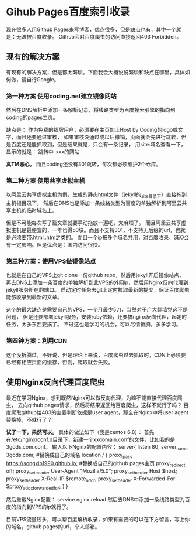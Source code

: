 * Gihub Pages百度索引收录
   现在很多人用Github Pages来写博客，优点很多，但是缺点也有，其中一个就是：无法被百度收录。
   Github会对百度爬虫的访问直接返回403 Forbidden。
** 现有的解决方案
   有现有的解决方案，但是都太繁琐。下面我会大概说说繁琐和缺点在哪里，具体如何做，请自行Google。
*** 第一种方案 使用coding.net建立镜像网站
    然后在DNS解析中添加一条解析记录，将线路类型为百度搜索引擎的指向到coding的pages主页。

    缺点是：
    作为免费的银牌用户，必须要在主页加上Host by Coding的logo或文字，而且还要通过审核，
    如果审核没通过或以后撤销，页面就会先进行跳转，但是百度还是能抓取到，但是结果就是，只会有一条记录，
    用site:域名查看一下，显示的就是：
    跳转中-xxx的网站

    *真TM恶心。*
    而且coding还没有301跳转，每次都必须维护2个仓库。
*** 第二种方案 使用共享虚拟主机
    以阿里云共享虚拟主机为例，生成的静态html文件（jekyll的_site目录下）直接拖到主机根目录下，
    然后在DNS也是添加一条线路类型为百度的单独解析到阿里云共享主机的临时域名上。

    但是不可能每次写了篇文章就要手动拖放一遍吧，太麻烦了。
    而且阿里云共享虚拟主机是最便宜的，一年也得50块。而且不支持301，不支持无后缀的url，也就是必须要带.html,.htm之类的。
    而且一个ip被多个域名共用，对百度收录，SEO会有一定影响。但是优点是：国内访问很快。
*** 第三种方案：使用VPS做镜像站点
    也就是在自己的VPS上git clone一份github repo，然后用jekyll开启镜像站点，
    再去DNS上添加一条百度的单独解析到此VPS的外网ip，然后用Nginx反向代理到jekyll服务所在的端口。
    启动定时任务去git上定时拉取最新的提交，保证百度爬虫能够收录到最新的文章。

    这个的最大缺点是需要自己的VPS，一个月最少5刀，当然对于广大翻墙党这不是问题，
    但是还要部署jekyll服务，安装ruby依赖，还要搞nginx反向代理，起定时任务，太多东西要搞了。
    不过这也是学习的机会，可以尽情折腾，多多学习。
*** 第四钟方案：利用CDN
    这个没折腾过，不好说，但是理论上来说，百度爬虫过去抓取时，CDN上必须要已经有相应页面的缓存，否则，爬取就会失败。
** 使用Nginx反向代理百度爬虫
   最近在学习Nginx，想到既然Nginx可以做反向代理，为嘛不能直接代理百度爬虫，
   去向github pages请求，然后将结果返回给百度爬虫，这样不就行了吗？
   百度爬取github给403的主要判断依据是user agent，那么在Nginx中将user agent替换掉，不就行了？

   *试了一下，果然可以。*
   具体的做法如下（我是centos 6.8）：
   首先在/etc/nginx/conf.d目录下，新建一个xxdomain.conf的文件，比如我的是3gods.com.conf。
   输入以下Nginx的配置内容：
   server{
         listen 80;
         server_name 3gods.com; #替换成自己的域名
         location / {
             proxy_pass         https://songxin1990.github.io; #替换成自己的github pages主页
             proxy_redirect     off;
             proxy_set_header   User-Agent "Mozilla/5.0";
             proxy_set_header   Host                        $host;
             proxy_set_header   X-Real-IP                $remote_addr;
             proxy_set_header   X-Forwarded-For    $proxy_add_x_forwarded_for;
          }
    }

    然后重载Nginx配置：
    service nginx reload
    然后去DNS中添加一条线路类型为百度的指向到VPS的ip就行了。

    目前VPS流量较多，可以帮百度解析收录，如果有需要的可以在下方留言，写上你的域名，github pages的url，个人邮箱。
